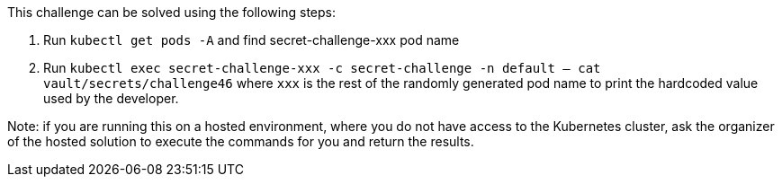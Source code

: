 This challenge can be solved using the following steps:

1. Run `kubectl get pods -A` and find secret-challenge-xxx pod name

2. Run `kubectl exec secret-challenge-xxx -c secret-challenge -n default -- cat vault/secrets/challenge46` where `xxx` is the rest of the randomly generated pod name to print the hardcoded value used by the developer.

Note: if you are running this on a hosted environment, where you do not have access to the Kubernetes cluster, ask the organizer of the hosted solution to execute the commands for you and return the results.
